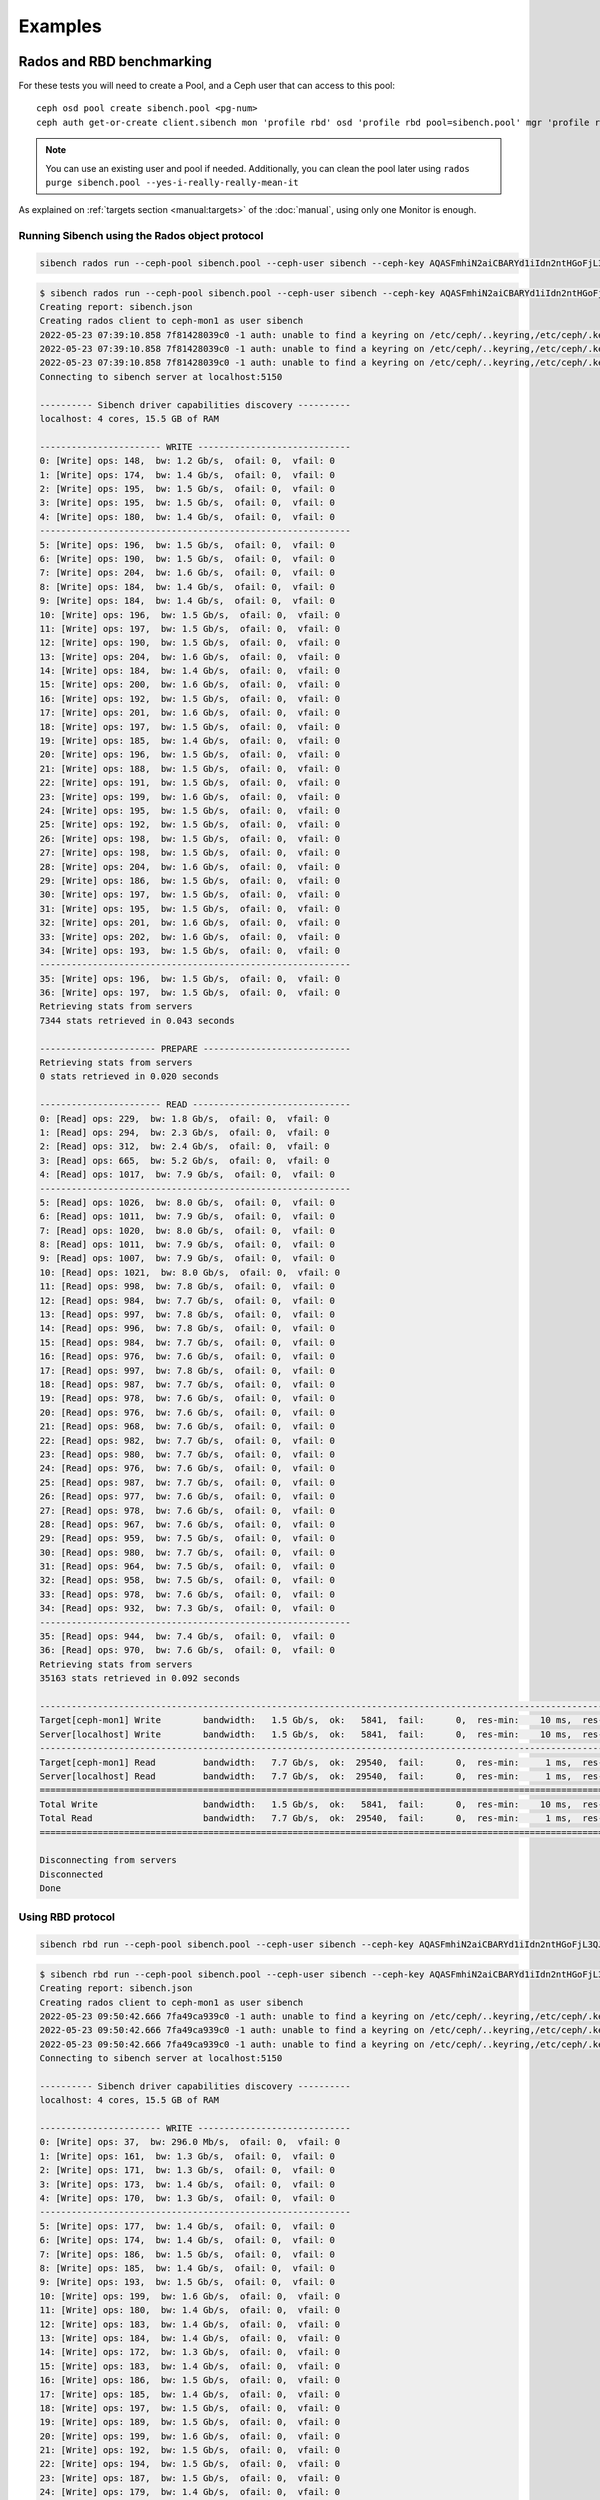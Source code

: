 Examples
========


Rados and RBD benchmarking
--------------------------

For these tests you will need to create a Pool, and a Ceph user that can
access to this pool::

    ceph osd pool create sibench.pool <pg-num>
    ceph auth get-or-create client.sibench mon 'profile rbd' osd 'profile rbd pool=sibench.pool' mgr 'profile rbd pool=sibench.pool'



.. note::

    You can use an existing user and pool if needed. Additionally, you can
    clean the pool later using ``rados purge sibench.pool
    --yes-i-really-really-mean-it``

As explained on :ref:`targets section <manual:targets>` of the :doc:`manual`,
using only one Monitor is enough.

Running Sibench using the Rados object protocol
"""""""""""""""""""""""""""""""""""""""""""""""

.. code-block::

    sibench rados run --ceph-pool sibench.pool --ceph-user sibench --ceph-key AQASFmhiN2aiCBARYd1iIdn2ntHGoFjL3QJiTA== <Ceph monitor address>

.. raw:: html

   <details>
   <summary>Example output</summary>


.. code-block::

    $ sibench rados run --ceph-pool sibench.pool --ceph-user sibench --ceph-key AQASFmhiN2aiCBARYd1iIdn2ntHGoFjL3QJiTA== ceph-mon1
    Creating report: sibench.json
    Creating rados client to ceph-mon1 as user sibench
    2022-05-23 07:39:10.858 7f81428039c0 -1 auth: unable to find a keyring on /etc/ceph/..keyring,/etc/ceph/.keyring,/etc/ceph/keyring,/etc/ceph/keyring.bin,: (2) No such file or directory
    2022-05-23 07:39:10.858 7f81428039c0 -1 auth: unable to find a keyring on /etc/ceph/..keyring,/etc/ceph/.keyring,/etc/ceph/keyring,/etc/ceph/keyring.bin,: (2) No such file or directory
    2022-05-23 07:39:10.858 7f81428039c0 -1 auth: unable to find a keyring on /etc/ceph/..keyring,/etc/ceph/.keyring,/etc/ceph/keyring,/etc/ceph/keyring.bin,: (2) No such file or directory
    Connecting to sibench server at localhost:5150

    ---------- Sibench driver capabilities discovery ----------
    localhost: 4 cores, 15.5 GB of RAM

    ----------------------- WRITE -----------------------------
    0: [Write] ops: 148,  bw: 1.2 Gb/s,  ofail: 0,  vfail: 0
    1: [Write] ops: 174,  bw: 1.4 Gb/s,  ofail: 0,  vfail: 0
    2: [Write] ops: 195,  bw: 1.5 Gb/s,  ofail: 0,  vfail: 0
    3: [Write] ops: 195,  bw: 1.5 Gb/s,  ofail: 0,  vfail: 0
    4: [Write] ops: 180,  bw: 1.4 Gb/s,  ofail: 0,  vfail: 0
    -----------------------------------------------------------
    5: [Write] ops: 196,  bw: 1.5 Gb/s,  ofail: 0,  vfail: 0
    6: [Write] ops: 190,  bw: 1.5 Gb/s,  ofail: 0,  vfail: 0
    7: [Write] ops: 204,  bw: 1.6 Gb/s,  ofail: 0,  vfail: 0
    8: [Write] ops: 184,  bw: 1.4 Gb/s,  ofail: 0,  vfail: 0
    9: [Write] ops: 184,  bw: 1.4 Gb/s,  ofail: 0,  vfail: 0
    10: [Write] ops: 196,  bw: 1.5 Gb/s,  ofail: 0,  vfail: 0
    11: [Write] ops: 197,  bw: 1.5 Gb/s,  ofail: 0,  vfail: 0
    12: [Write] ops: 190,  bw: 1.5 Gb/s,  ofail: 0,  vfail: 0
    13: [Write] ops: 204,  bw: 1.6 Gb/s,  ofail: 0,  vfail: 0
    14: [Write] ops: 184,  bw: 1.4 Gb/s,  ofail: 0,  vfail: 0
    15: [Write] ops: 200,  bw: 1.6 Gb/s,  ofail: 0,  vfail: 0
    16: [Write] ops: 192,  bw: 1.5 Gb/s,  ofail: 0,  vfail: 0
    17: [Write] ops: 201,  bw: 1.6 Gb/s,  ofail: 0,  vfail: 0
    18: [Write] ops: 197,  bw: 1.5 Gb/s,  ofail: 0,  vfail: 0
    19: [Write] ops: 185,  bw: 1.4 Gb/s,  ofail: 0,  vfail: 0
    20: [Write] ops: 196,  bw: 1.5 Gb/s,  ofail: 0,  vfail: 0
    21: [Write] ops: 188,  bw: 1.5 Gb/s,  ofail: 0,  vfail: 0
    22: [Write] ops: 191,  bw: 1.5 Gb/s,  ofail: 0,  vfail: 0
    23: [Write] ops: 199,  bw: 1.6 Gb/s,  ofail: 0,  vfail: 0
    24: [Write] ops: 195,  bw: 1.5 Gb/s,  ofail: 0,  vfail: 0
    25: [Write] ops: 192,  bw: 1.5 Gb/s,  ofail: 0,  vfail: 0
    26: [Write] ops: 198,  bw: 1.5 Gb/s,  ofail: 0,  vfail: 0
    27: [Write] ops: 198,  bw: 1.5 Gb/s,  ofail: 0,  vfail: 0
    28: [Write] ops: 204,  bw: 1.6 Gb/s,  ofail: 0,  vfail: 0
    29: [Write] ops: 186,  bw: 1.5 Gb/s,  ofail: 0,  vfail: 0
    30: [Write] ops: 197,  bw: 1.5 Gb/s,  ofail: 0,  vfail: 0
    31: [Write] ops: 195,  bw: 1.5 Gb/s,  ofail: 0,  vfail: 0
    32: [Write] ops: 201,  bw: 1.6 Gb/s,  ofail: 0,  vfail: 0
    33: [Write] ops: 202,  bw: 1.6 Gb/s,  ofail: 0,  vfail: 0
    34: [Write] ops: 193,  bw: 1.5 Gb/s,  ofail: 0,  vfail: 0
    -----------------------------------------------------------
    35: [Write] ops: 196,  bw: 1.5 Gb/s,  ofail: 0,  vfail: 0
    36: [Write] ops: 197,  bw: 1.5 Gb/s,  ofail: 0,  vfail: 0
    Retrieving stats from servers
    7344 stats retrieved in 0.043 seconds

    ---------------------- PREPARE ----------------------------
    Retrieving stats from servers
    0 stats retrieved in 0.020 seconds

    ----------------------- READ ------------------------------
    0: [Read] ops: 229,  bw: 1.8 Gb/s,  ofail: 0,  vfail: 0
    1: [Read] ops: 294,  bw: 2.3 Gb/s,  ofail: 0,  vfail: 0
    2: [Read] ops: 312,  bw: 2.4 Gb/s,  ofail: 0,  vfail: 0
    3: [Read] ops: 665,  bw: 5.2 Gb/s,  ofail: 0,  vfail: 0
    4: [Read] ops: 1017,  bw: 7.9 Gb/s,  ofail: 0,  vfail: 0
    -----------------------------------------------------------
    5: [Read] ops: 1026,  bw: 8.0 Gb/s,  ofail: 0,  vfail: 0
    6: [Read] ops: 1011,  bw: 7.9 Gb/s,  ofail: 0,  vfail: 0
    7: [Read] ops: 1020,  bw: 8.0 Gb/s,  ofail: 0,  vfail: 0
    8: [Read] ops: 1011,  bw: 7.9 Gb/s,  ofail: 0,  vfail: 0
    9: [Read] ops: 1007,  bw: 7.9 Gb/s,  ofail: 0,  vfail: 0
    10: [Read] ops: 1021,  bw: 8.0 Gb/s,  ofail: 0,  vfail: 0
    11: [Read] ops: 998,  bw: 7.8 Gb/s,  ofail: 0,  vfail: 0
    12: [Read] ops: 984,  bw: 7.7 Gb/s,  ofail: 0,  vfail: 0
    13: [Read] ops: 997,  bw: 7.8 Gb/s,  ofail: 0,  vfail: 0
    14: [Read] ops: 996,  bw: 7.8 Gb/s,  ofail: 0,  vfail: 0
    15: [Read] ops: 984,  bw: 7.7 Gb/s,  ofail: 0,  vfail: 0
    16: [Read] ops: 976,  bw: 7.6 Gb/s,  ofail: 0,  vfail: 0
    17: [Read] ops: 997,  bw: 7.8 Gb/s,  ofail: 0,  vfail: 0
    18: [Read] ops: 987,  bw: 7.7 Gb/s,  ofail: 0,  vfail: 0
    19: [Read] ops: 978,  bw: 7.6 Gb/s,  ofail: 0,  vfail: 0
    20: [Read] ops: 976,  bw: 7.6 Gb/s,  ofail: 0,  vfail: 0
    21: [Read] ops: 968,  bw: 7.6 Gb/s,  ofail: 0,  vfail: 0
    22: [Read] ops: 982,  bw: 7.7 Gb/s,  ofail: 0,  vfail: 0
    23: [Read] ops: 980,  bw: 7.7 Gb/s,  ofail: 0,  vfail: 0
    24: [Read] ops: 976,  bw: 7.6 Gb/s,  ofail: 0,  vfail: 0
    25: [Read] ops: 987,  bw: 7.7 Gb/s,  ofail: 0,  vfail: 0
    26: [Read] ops: 977,  bw: 7.6 Gb/s,  ofail: 0,  vfail: 0
    27: [Read] ops: 978,  bw: 7.6 Gb/s,  ofail: 0,  vfail: 0
    28: [Read] ops: 967,  bw: 7.6 Gb/s,  ofail: 0,  vfail: 0
    29: [Read] ops: 959,  bw: 7.5 Gb/s,  ofail: 0,  vfail: 0
    30: [Read] ops: 980,  bw: 7.7 Gb/s,  ofail: 0,  vfail: 0
    31: [Read] ops: 964,  bw: 7.5 Gb/s,  ofail: 0,  vfail: 0
    32: [Read] ops: 958,  bw: 7.5 Gb/s,  ofail: 0,  vfail: 0
    33: [Read] ops: 978,  bw: 7.6 Gb/s,  ofail: 0,  vfail: 0
    34: [Read] ops: 932,  bw: 7.3 Gb/s,  ofail: 0,  vfail: 0
    -----------------------------------------------------------
    35: [Read] ops: 944,  bw: 7.4 Gb/s,  ofail: 0,  vfail: 0
    36: [Read] ops: 970,  bw: 7.6 Gb/s,  ofail: 0,  vfail: 0
    Retrieving stats from servers
    35163 stats retrieved in 0.092 seconds

    ----------------------------------------------------------------------------------------------------------------------------------------------------------------
    Target[ceph-mon1] Write        bandwidth:   1.5 Gb/s,  ok:   5841,  fail:      0,  res-min:    10 ms,  res-max:   282 ms,  res-95:     29 ms, res-avg:     20 ms
    Server[localhost] Write        bandwidth:   1.5 Gb/s,  ok:   5841,  fail:      0,  res-min:    10 ms,  res-max:   282 ms,  res-95:     29 ms, res-avg:     20 ms
    ----------------------------------------------------------------------------------------------------------------------------------------------------------------
    Target[ceph-mon1] Read         bandwidth:   7.7 Gb/s,  ok:  29540,  fail:      0,  res-min:     1 ms,  res-max:    13 ms,  res-95:      5 ms, res-avg:      3 ms
    Server[localhost] Read         bandwidth:   7.7 Gb/s,  ok:  29540,  fail:      0,  res-min:     1 ms,  res-max:    13 ms,  res-95:      5 ms, res-avg:      3 ms
    ================================================================================================================================================================
    Total Write                    bandwidth:   1.5 Gb/s,  ok:   5841,  fail:      0,  res-min:    10 ms,  res-max:   282 ms,  res-95:     29 ms, res-avg:     20 ms
    Total Read                     bandwidth:   7.7 Gb/s,  ok:  29540,  fail:      0,  res-min:     1 ms,  res-max:    13 ms,  res-95:      5 ms, res-avg:      3 ms
    ================================================================================================================================================================

    Disconnecting from servers
    Disconnected
    Done

.. raw:: html

   </details>


Using RBD protocol
""""""""""""""""""

.. code-block::

    sibench rbd run --ceph-pool sibench.pool --ceph-user sibench --ceph-key AQASFmhiN2aiCBARYd1iIdn2ntHGoFjL3QJiTA== <Ceph monitor address>


.. raw:: html

   <details>
   <summary>Example output</summary>


.. code-block::

    $ sibench rbd run --ceph-pool sibench.pool --ceph-user sibench --ceph-key AQASFmhiN2aiCBARYd1iIdn2ntHGoFjL3QJiTA== ceph-mon1
    Creating report: sibench.json
    Creating rados client to ceph-mon1 as user sibench
    2022-05-23 09:50:42.666 7fa49ca939c0 -1 auth: unable to find a keyring on /etc/ceph/..keyring,/etc/ceph/.keyring,/etc/ceph/keyring,/etc/ceph/keyring.bin,: (2) No such file or directory
    2022-05-23 09:50:42.666 7fa49ca939c0 -1 auth: unable to find a keyring on /etc/ceph/..keyring,/etc/ceph/.keyring,/etc/ceph/keyring,/etc/ceph/keyring.bin,: (2) No such file or directory
    2022-05-23 09:50:42.666 7fa49ca939c0 -1 auth: unable to find a keyring on /etc/ceph/..keyring,/etc/ceph/.keyring,/etc/ceph/keyring,/etc/ceph/keyring.bin,: (2) No such file or directory
    Connecting to sibench server at localhost:5150

    ---------- Sibench driver capabilities discovery ----------
    localhost: 4 cores, 15.5 GB of RAM

    ----------------------- WRITE -----------------------------
    0: [Write] ops: 37,  bw: 296.0 Mb/s,  ofail: 0,  vfail: 0
    1: [Write] ops: 161,  bw: 1.3 Gb/s,  ofail: 0,  vfail: 0
    2: [Write] ops: 171,  bw: 1.3 Gb/s,  ofail: 0,  vfail: 0
    3: [Write] ops: 173,  bw: 1.4 Gb/s,  ofail: 0,  vfail: 0
    4: [Write] ops: 170,  bw: 1.3 Gb/s,  ofail: 0,  vfail: 0
    -----------------------------------------------------------
    5: [Write] ops: 177,  bw: 1.4 Gb/s,  ofail: 0,  vfail: 0
    6: [Write] ops: 174,  bw: 1.4 Gb/s,  ofail: 0,  vfail: 0
    7: [Write] ops: 186,  bw: 1.5 Gb/s,  ofail: 0,  vfail: 0
    8: [Write] ops: 185,  bw: 1.4 Gb/s,  ofail: 0,  vfail: 0
    9: [Write] ops: 193,  bw: 1.5 Gb/s,  ofail: 0,  vfail: 0
    10: [Write] ops: 199,  bw: 1.6 Gb/s,  ofail: 0,  vfail: 0
    11: [Write] ops: 180,  bw: 1.4 Gb/s,  ofail: 0,  vfail: 0
    12: [Write] ops: 183,  bw: 1.4 Gb/s,  ofail: 0,  vfail: 0
    13: [Write] ops: 184,  bw: 1.4 Gb/s,  ofail: 0,  vfail: 0
    14: [Write] ops: 172,  bw: 1.3 Gb/s,  ofail: 0,  vfail: 0
    15: [Write] ops: 183,  bw: 1.4 Gb/s,  ofail: 0,  vfail: 0
    16: [Write] ops: 186,  bw: 1.5 Gb/s,  ofail: 0,  vfail: 0
    17: [Write] ops: 185,  bw: 1.4 Gb/s,  ofail: 0,  vfail: 0
    18: [Write] ops: 197,  bw: 1.5 Gb/s,  ofail: 0,  vfail: 0
    19: [Write] ops: 189,  bw: 1.5 Gb/s,  ofail: 0,  vfail: 0
    20: [Write] ops: 199,  bw: 1.6 Gb/s,  ofail: 0,  vfail: 0
    21: [Write] ops: 192,  bw: 1.5 Gb/s,  ofail: 0,  vfail: 0
    22: [Write] ops: 194,  bw: 1.5 Gb/s,  ofail: 0,  vfail: 0
    23: [Write] ops: 187,  bw: 1.5 Gb/s,  ofail: 0,  vfail: 0
    24: [Write] ops: 179,  bw: 1.4 Gb/s,  ofail: 0,  vfail: 0
    25: [Write] ops: 192,  bw: 1.5 Gb/s,  ofail: 0,  vfail: 0
    26: [Write] ops: 199,  bw: 1.6 Gb/s,  ofail: 0,  vfail: 0
    27: [Write] ops: 187,  bw: 1.5 Gb/s,  ofail: 0,  vfail: 0
    28: [Write] ops: 189,  bw: 1.5 Gb/s,  ofail: 0,  vfail: 0
    29: [Write] ops: 186,  bw: 1.5 Gb/s,  ofail: 0,  vfail: 0
    30: [Write] ops: 196,  bw: 1.5 Gb/s,  ofail: 0,  vfail: 0
    31: [Write] ops: 180,  bw: 1.4 Gb/s,  ofail: 0,  vfail: 0
    32: [Write] ops: 177,  bw: 1.4 Gb/s,  ofail: 0,  vfail: 0
    33: [Write] ops: 201,  bw: 1.6 Gb/s,  ofail: 0,  vfail: 0
    34: [Write] ops: 199,  bw: 1.6 Gb/s,  ofail: 0,  vfail: 0
    -----------------------------------------------------------
    35: [Write] ops: 205,  bw: 1.6 Gb/s,  ofail: 0,  vfail: 0
    36: [Write] ops: 176,  bw: 1.4 Gb/s,  ofail: 0,  vfail: 0
    Retrieving stats from servers
    7041 stats retrieved in 0.021 seconds

    ---------------------- PREPARE ----------------------------
    Retrieving stats from servers
    0 stats retrieved in 0.010 seconds

    ----------------------- READ ------------------------------
    0: [Read] ops: 78,  bw: 624.0 Mb/s,  ofail: 0,  vfail: 0
    1: [Read] ops: 325,  bw: 2.5 Gb/s,  ofail: 0,  vfail: 0
    2: [Read] ops: 409,  bw: 3.2 Gb/s,  ofail: 0,  vfail: 0
    3: [Read] ops: 467,  bw: 3.6 Gb/s,  ofail: 0,  vfail: 0
    4: [Read] ops: 449,  bw: 3.5 Gb/s,  ofail: 0,  vfail: 0
    -----------------------------------------------------------
    5: [Read] ops: 459,  bw: 3.6 Gb/s,  ofail: 0,  vfail: 0
    6: [Read] ops: 442,  bw: 3.5 Gb/s,  ofail: 0,  vfail: 0
    7: [Read] ops: 465,  bw: 3.6 Gb/s,  ofail: 0,  vfail: 0
    8: [Read] ops: 490,  bw: 3.8 Gb/s,  ofail: 0,  vfail: 0
    9: [Read] ops: 496,  bw: 3.9 Gb/s,  ofail: 0,  vfail: 0
    10: [Read] ops: 464,  bw: 3.6 Gb/s,  ofail: 0,  vfail: 0
    11: [Read] ops: 412,  bw: 3.2 Gb/s,  ofail: 0,  vfail: 0
    12: [Read] ops: 491,  bw: 3.8 Gb/s,  ofail: 0,  vfail: 0
    13: [Read] ops: 449,  bw: 3.5 Gb/s,  ofail: 0,  vfail: 0
    14: [Read] ops: 509,  bw: 4.0 Gb/s,  ofail: 0,  vfail: 0
    15: [Read] ops: 425,  bw: 3.3 Gb/s,  ofail: 0,  vfail: 0
    16: [Read] ops: 488,  bw: 3.8 Gb/s,  ofail: 0,  vfail: 0
    17: [Read] ops: 475,  bw: 3.7 Gb/s,  ofail: 0,  vfail: 0
    18: [Read] ops: 528,  bw: 4.1 Gb/s,  ofail: 0,  vfail: 0
    19: [Read] ops: 433,  bw: 3.4 Gb/s,  ofail: 0,  vfail: 0
    20: [Read] ops: 497,  bw: 3.9 Gb/s,  ofail: 0,  vfail: 0
    21: [Read] ops: 423,  bw: 3.3 Gb/s,  ofail: 0,  vfail: 0
    22: [Read] ops: 472,  bw: 3.7 Gb/s,  ofail: 0,  vfail: 0
    23: [Read] ops: 462,  bw: 3.6 Gb/s,  ofail: 0,  vfail: 0
    24: [Read] ops: 466,  bw: 3.6 Gb/s,  ofail: 0,  vfail: 0
    25: [Read] ops: 507,  bw: 4.0 Gb/s,  ofail: 0,  vfail: 0
    26: [Read] ops: 472,  bw: 3.7 Gb/s,  ofail: 0,  vfail: 0
    27: [Read] ops: 500,  bw: 3.9 Gb/s,  ofail: 0,  vfail: 0
    28: [Read] ops: 496,  bw: 3.9 Gb/s,  ofail: 0,  vfail: 0
    29: [Read] ops: 500,  bw: 3.9 Gb/s,  ofail: 0,  vfail: 0
    30: [Read] ops: 474,  bw: 3.7 Gb/s,  ofail: 0,  vfail: 0
    31: [Read] ops: 514,  bw: 4.0 Gb/s,  ofail: 0,  vfail: 0
    32: [Read] ops: 461,  bw: 3.6 Gb/s,  ofail: 0,  vfail: 0
    33: [Read] ops: 505,  bw: 3.9 Gb/s,  ofail: 0,  vfail: 0
    34: [Read] ops: 429,  bw: 3.4 Gb/s,  ofail: 0,  vfail: 0
    -----------------------------------------------------------
    35: [Read] ops: 504,  bw: 3.9 Gb/s,  ofail: 0,  vfail: 0
    36: [Read] ops: 418,  bw: 3.3 Gb/s,  ofail: 0,  vfail: 0
    Retrieving stats from servers
    17727 stats retrieved in 0.040 seconds

    ----------------------------------------------------------------------------------------------------------------------------------------------------------------
    Target[ceph-mon1] Write        bandwidth:   1.5 Gb/s,  ok:   5653,  fail:      0,  res-min:    10 ms,  res-max:   266 ms,  res-95:     34 ms, res-avg:     20 ms
    Server[localhost] Write        bandwidth:   1.5 Gb/s,  ok:   5653,  fail:      0,  res-min:    10 ms,  res-max:   266 ms,  res-95:     34 ms, res-avg:     20 ms
    ----------------------------------------------------------------------------------------------------------------------------------------------------------------
    Target[ceph-mon1] Read         bandwidth:   3.7 Gb/s,  ok:  14278,  fail:      0,  res-min:     2 ms,  res-max:   170 ms,  res-95:     18 ms, res-avg:      7 ms
    Server[localhost] Read         bandwidth:   3.7 Gb/s,  ok:  14278,  fail:      0,  res-min:     2 ms,  res-max:   170 ms,  res-95:     18 ms, res-avg:      7 ms
    ================================================================================================================================================================
    Total Write                    bandwidth:   1.5 Gb/s,  ok:   5653,  fail:      0,  res-min:    10 ms,  res-max:   266 ms,  res-95:     34 ms, res-avg:     20 ms
    Total Read                     bandwidth:   3.7 Gb/s,  ok:  14278,  fail:      0,  res-min:     2 ms,  res-max:   170 ms,  res-95:     18 ms, res-avg:      7 ms
    ================================================================================================================================================================

    Disconnecting from servers
    Disconnected
    Done

.. raw:: html

   </details>


Multiple Sibench servers
""""""""""""""""""""""""
To run Sibench from multiple servers you need to set the ``--servers`` option
(by default 'localhost') to select the Sibench servers to use::

    sibench rados run --ceph-pool sibench.pool --ceph-user sibench --ceph-key AQASFmhiN2aiCBARYd1iIdn2ntHGoFjL3QJiTA== --servers <List of Sibench servers> <Ceph monitor address>


S3 benchmarking
---------------

In this case you will need to create an S3 user and bucket to run Sibench::

    radosgw-admin user create --uid=sibench --display-name sibench

.. note::

    The user can be removed with ``radosgw-admin user rm --uid=sibench``

.. code-block::

    sibench s3 run  --s3-bucket sibench_bucket --s3-access-key <key> --s3-secret-key <secret key> --servers <List of Sibench servers> <List of Rados Gatway servers>

.. warning::

    Sibench will automatically create and delete the bucket for you. Avoid
    using an existing bucket.


.. raw:: html

   <details>
   <summary>Example output</summary>


.. code-block::

    $ sibench s3 run  --s3-bucket sibench_bucket --s3-access-key Q2ZUTESFMIF43V9CXOR9 --s3-secret-key OXHtTFvLBVAoj7eyC1uZnySx0TP3c0UB2dKvjpd6  ceph-rgw1 ceph-rgw2 ceph-rgw3
    Creating report: sibench.json
    Creating S3 Connection to ceph-rgw1:7480
    Creating bucket on ceph-rgw1: sibench_bucket
    Connecting to sibench server at localhost:5150

    ---------- Sibench driver capabilities discovery ----------
    localhost: 4 cores, 15.5 GB of RAM

    ----------------------- WRITE -----------------------------
    0: [Write] ops: 35,  bw: 280.0 Mb/s,  ofail: 0,  vfail: 0
    1: [Write] ops: 43,  bw: 344.0 Mb/s,  ofail: 0,  vfail: 0
    2: [Write] ops: 44,  bw: 352.0 Mb/s,  ofail: 0,  vfail: 0
    3: [Write] ops: 47,  bw: 376.0 Mb/s,  ofail: 0,  vfail: 0
    4: [Write] ops: 43,  bw: 344.0 Mb/s,  ofail: 0,  vfail: 0
    -----------------------------------------------------------
    5: [Write] ops: 48,  bw: 384.0 Mb/s,  ofail: 0,  vfail: 0
    6: [Write] ops: 45,  bw: 360.0 Mb/s,  ofail: 0,  vfail: 0
    7: [Write] ops: 44,  bw: 352.0 Mb/s,  ofail: 0,  vfail: 0
    8: [Write] ops: 46,  bw: 368.0 Mb/s,  ofail: 0,  vfail: 0
    9: [Write] ops: 47,  bw: 376.0 Mb/s,  ofail: 0,  vfail: 0
    10: [Write] ops: 45,  bw: 360.0 Mb/s,  ofail: 0,  vfail: 0
    11: [Write] ops: 46,  bw: 368.0 Mb/s,  ofail: 0,  vfail: 0
    12: [Write] ops: 45,  bw: 360.0 Mb/s,  ofail: 0,  vfail: 0
    13: [Write] ops: 45,  bw: 360.0 Mb/s,  ofail: 0,  vfail: 0
    14: [Write] ops: 45,  bw: 360.0 Mb/s,  ofail: 0,  vfail: 0
    15: [Write] ops: 44,  bw: 352.0 Mb/s,  ofail: 0,  vfail: 0
    16: [Write] ops: 43,  bw: 344.0 Mb/s,  ofail: 0,  vfail: 0
    17: [Write] ops: 44,  bw: 352.0 Mb/s,  ofail: 0,  vfail: 0
    18: [Write] ops: 46,  bw: 368.0 Mb/s,  ofail: 0,  vfail: 0
    19: [Write] ops: 45,  bw: 360.0 Mb/s,  ofail: 0,  vfail: 0
    20: [Write] ops: 43,  bw: 344.0 Mb/s,  ofail: 0,  vfail: 0
    21: [Write] ops: 46,  bw: 368.0 Mb/s,  ofail: 0,  vfail: 0
    22: [Write] ops: 45,  bw: 360.0 Mb/s,  ofail: 0,  vfail: 0
    23: [Write] ops: 47,  bw: 376.0 Mb/s,  ofail: 0,  vfail: 0
    24: [Write] ops: 48,  bw: 384.0 Mb/s,  ofail: 0,  vfail: 0
    25: [Write] ops: 43,  bw: 344.0 Mb/s,  ofail: 0,  vfail: 0
    26: [Write] ops: 45,  bw: 360.0 Mb/s,  ofail: 0,  vfail: 0
    27: [Write] ops: 41,  bw: 328.0 Mb/s,  ofail: 0,  vfail: 0
    28: [Write] ops: 43,  bw: 344.0 Mb/s,  ofail: 0,  vfail: 0
    29: [Write] ops: 39,  bw: 312.0 Mb/s,  ofail: 0,  vfail: 0
    30: [Write] ops: 42,  bw: 336.0 Mb/s,  ofail: 0,  vfail: 0
    31: [Write] ops: 42,  bw: 336.0 Mb/s,  ofail: 0,  vfail: 0
    32: [Write] ops: 40,  bw: 320.0 Mb/s,  ofail: 0,  vfail: 0
    33: [Write] ops: 42,  bw: 336.0 Mb/s,  ofail: 0,  vfail: 0
    34: [Write] ops: 42,  bw: 336.0 Mb/s,  ofail: 0,  vfail: 0
    -----------------------------------------------------------
    35: [Write] ops: 41,  bw: 328.0 Mb/s,  ofail: 0,  vfail: 0
    36: [Write] ops: 44,  bw: 352.0 Mb/s,  ofail: 0,  vfail: 0
    Retrieving stats from servers
    1675 stats retrieved in 0.012 seconds

    ---------------------- PREPARE ----------------------------
    Retrieving stats from servers
    0 stats retrieved in 0.020 seconds

    ----------------------- READ ------------------------------
    0: [Read] ops: 55,  bw: 440.0 Mb/s,  ofail: 0,  vfail: 0
    1: [Read] ops: 72,  bw: 576.0 Mb/s,  ofail: 0,  vfail: 0
    2: [Read] ops: 68,  bw: 544.0 Mb/s,  ofail: 0,  vfail: 0
    3: [Read] ops: 73,  bw: 584.0 Mb/s,  ofail: 0,  vfail: 0
    4: [Read] ops: 75,  bw: 600.0 Mb/s,  ofail: 0,  vfail: 0
    -----------------------------------------------------------
    5: [Read] ops: 73,  bw: 584.0 Mb/s,  ofail: 0,  vfail: 0
    6: [Read] ops: 69,  bw: 552.0 Mb/s,  ofail: 0,  vfail: 0
    7: [Read] ops: 71,  bw: 568.0 Mb/s,  ofail: 0,  vfail: 0
    8: [Read] ops: 69,  bw: 552.0 Mb/s,  ofail: 0,  vfail: 0
    9: [Read] ops: 63,  bw: 504.0 Mb/s,  ofail: 0,  vfail: 0
    10: [Read] ops: 65,  bw: 520.0 Mb/s,  ofail: 0,  vfail: 0
    11: [Read] ops: 62,  bw: 496.0 Mb/s,  ofail: 0,  vfail: 0
    12: [Read] ops: 61,  bw: 488.0 Mb/s,  ofail: 0,  vfail: 0
    13: [Read] ops: 63,  bw: 504.0 Mb/s,  ofail: 0,  vfail: 0
    14: [Read] ops: 64,  bw: 512.0 Mb/s,  ofail: 0,  vfail: 0
    15: [Read] ops: 76,  bw: 608.0 Mb/s,  ofail: 0,  vfail: 0
    16: [Read] ops: 83,  bw: 664.0 Mb/s,  ofail: 0,  vfail: 0
    17: [Read] ops: 84,  bw: 672.0 Mb/s,  ofail: 0,  vfail: 0
    18: [Read] ops: 87,  bw: 696.0 Mb/s,  ofail: 0,  vfail: 0
    19: [Read] ops: 91,  bw: 728.0 Mb/s,  ofail: 0,  vfail: 0
    20: [Read] ops: 91,  bw: 728.0 Mb/s,  ofail: 0,  vfail: 0
    21: [Read] ops: 89,  bw: 712.0 Mb/s,  ofail: 0,  vfail: 0
    22: [Read] ops: 85,  bw: 680.0 Mb/s,  ofail: 0,  vfail: 0
    23: [Read] ops: 95,  bw: 760.0 Mb/s,  ofail: 0,  vfail: 0
    24: [Read] ops: 79,  bw: 632.0 Mb/s,  ofail: 0,  vfail: 0
    25: [Read] ops: 76,  bw: 608.0 Mb/s,  ofail: 0,  vfail: 0
    26: [Read] ops: 80,  bw: 640.0 Mb/s,  ofail: 0,  vfail: 0
    27: [Read] ops: 81,  bw: 648.0 Mb/s,  ofail: 0,  vfail: 0
    28: [Read] ops: 78,  bw: 624.0 Mb/s,  ofail: 0,  vfail: 0
    29: [Read] ops: 78,  bw: 624.0 Mb/s,  ofail: 0,  vfail: 0
    30: [Read] ops: 78,  bw: 624.0 Mb/s,  ofail: 0,  vfail: 0
    31: [Read] ops: 78,  bw: 624.0 Mb/s,  ofail: 0,  vfail: 0
    32: [Read] ops: 81,  bw: 648.0 Mb/s,  ofail: 0,  vfail: 0
    33: [Read] ops: 81,  bw: 648.0 Mb/s,  ofail: 0,  vfail: 0
    34: [Read] ops: 80,  bw: 640.0 Mb/s,  ofail: 0,  vfail: 0
    -----------------------------------------------------------
    35: [Read] ops: 79,  bw: 632.0 Mb/s,  ofail: 0,  vfail: 0
    36: [Read] ops: 77,  bw: 616.0 Mb/s,  ofail: 0,  vfail: 0
    Retrieving stats from servers
    2908 stats retrieved in 0.045 seconds

    ----------------------------------------------------------------------------------------------------------------------------------------------------------------
    Target[ceph-rgw1] Write        bandwidth: 117.9 Mb/s,  ok:    442,  fail:      0,  res-min:    62 ms,  res-max:   250 ms,  res-95:    111 ms, res-avg:     91 ms
    Target[ceph-rgw2] Write        bandwidth: 117.9 Mb/s,  ok:    442,  fail:      0,  res-min:    59 ms,  res-max:   265 ms,  res-95:    109 ms, res-avg:     88 ms
    Target[ceph-rgw3] Write        bandwidth: 117.6 Mb/s,  ok:    441,  fail:      0,  res-min:    61 ms,  res-max:   232 ms,  res-95:    111 ms, res-avg:     90 ms
    Server[localhost] Write        bandwidth: 353.3 Mb/s,  ok:   1325,  fail:      0,  res-min:    59 ms,  res-max:   265 ms,  res-95:    111 ms, res-avg:     90 ms
    ----------------------------------------------------------------------------------------------------------------------------------------------------------------
    Target[ceph-rgw1] Read         bandwidth: 205.6 Mb/s,  ok:    771,  fail:      0,  res-min:    28 ms,  res-max:   233 ms,  res-95:     73 ms, res-avg:     50 ms
    Target[ceph-rgw2] Read         bandwidth: 205.6 Mb/s,  ok:    771,  fail:      0,  res-min:    24 ms,  res-max:   174 ms,  res-95:     72 ms, res-avg:     51 ms
    Target[ceph-rgw3] Read         bandwidth: 205.1 Mb/s,  ok:    769,  fail:      0,  res-min:    25 ms,  res-max:   152 ms,  res-95:     72 ms, res-avg:     51 ms
    Server[localhost] Read         bandwidth: 616.3 Mb/s,  ok:   2311,  fail:      0,  res-min:    24 ms,  res-max:   233 ms,  res-95:     73 ms, res-avg:     51 ms
    ================================================================================================================================================================
    Total Write                    bandwidth: 353.3 Mb/s,  ok:   1325,  fail:      0,  res-min:    59 ms,  res-max:   265 ms,  res-95:    111 ms, res-avg:     90 ms
    Total Read                     bandwidth: 616.3 Mb/s,  ok:   2311,  fail:      0,  res-min:    24 ms,  res-max:   233 ms,  res-95:     73 ms, res-avg:     51 ms
    ================================================================================================================================================================

    Disconnecting from servers
    Disconnected
    Deleting bucket on ceph-rgw1: sibench_bucket
    Done

.. raw:: html

   </details>
